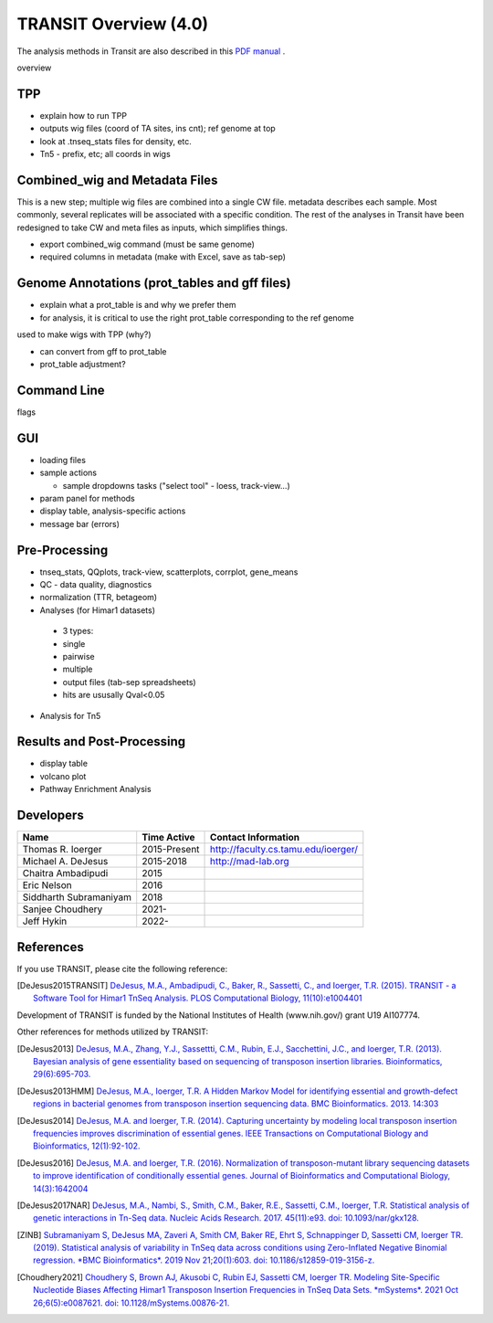 



TRANSIT Overview (4.0)
======================


The analysis methods in Transit are also described in this `PDF manual
<https://orca1.tamu.edu/essentiality/transit/transit-manual.pdf>`_ .

overview

TPP
---

* explain how to run TPP

* outputs wig files (coord of TA sites, ins cnt); ref genome at top

* look at .tnseq_stats files for density, etc.

* Tn5 - prefix, etc; all coords in wigs


Combined_wig and Metadata Files
-------------------------------

This is a new step; multiple wig files are combined into a single CW file.
metadata describes each sample.  Most commonly, several replicates will be 
associated with a specific condition.
The rest of the analyses in Transit have been
redesigned to take CW and meta files as inputs, which simplifies things.

* export combined_wig command (must be same genome)

* required columns in metadata (make with Excel, save as tab-sep)


Genome Annotations (prot_tables and gff files)
------------------

* explain what a prot_table is and why we prefer them

* for analysis, it is critical to use the right prot_table corresponding to the ref genome
used to make wigs with TPP (why?)

* can convert from gff to prot_table

* prot_table adjustment?


Command Line
------------

flags



GUI
---

* loading files

* sample actions

  *  sample dropdowns tasks ("select tool" - loess, track-view...)

* param panel for methods

* display table, analysis-specific actions 

* message bar (errors)


Pre-Processing
--------------

* tnseq_stats, QQplots, track-view, scatterplots, corrplot, gene_means

* QC - data quality, diagnostics

* normalization (TTR, betageom)

* Analyses (for Himar1 datasets)

 * 3 types:

 * single

 * pairwise 

 * multiple

 * output files (tab-sep spreadsheets)

 * hits are ususally Qval<0.05

* Analysis for Tn5

Results and Post-Processing
---------------------------

* display table

* volcano plot

* Pathway Enrichment Analysis





Developers
----------

=======================  ============  ==============================================================================
 Name                    Time Active          Contact Information
=======================  ============  ==============================================================================
Thomas R. Ioerger        2015-Present  `http://faculty.cs.tamu.edu/ioerger/ <http://faculty.cs.tamu.edu/ioerger/>`_
Michael A. DeJesus       2015-2018     `http://mad-lab.org <http://mad-lab.org>`_
Chaitra Ambadipudi       2015
Eric Nelson              2016
Siddharth Subramaniyam   2018
Sanjee Choudhery         2021-
Jeff Hykin               2022-
=======================  ============  ==============================================================================




References
----------


If you use TRANSIT, please cite the following reference:


.. [DeJesus2015TRANSIT] `DeJesus, M.A., Ambadipudi, C., Baker, R., Sassetti, C., and Ioerger, T.R. (2015). TRANSIT - a Software Tool for Himar1 TnSeq Analysis. PLOS Computational Biology, 11(10):e1004401 <http://journals.plos.org/ploscompbiol/article?id=10.1371/journal.pcbi.1004401>`_



Development of TRANSIT is funded by the National Institutes of Health (www.nih.gov/) grant U19 AI107774.



Other references for methods utilized by TRANSIT:



.. [DeJesus2013]  `DeJesus, M.A., Zhang, Y.J., Sassettti, C.M., Rubin, E.J.,
  Sacchettini, J.C., and Ioerger, T.R. (2013). Bayesian analysis of gene essentiality based on sequencing of transposon insertion libraries. Bioinformatics, 29(6):695-703. <http://www.ncbi.nlm.nih.gov/pubmed/23361328>`_


.. [DeJesus2013HMM] `DeJesus, M.A., Ioerger, T.R. A Hidden Markov Model for identifying essential and growth-defect regions in bacterial genomes from transposon insertion sequencing data. BMC Bioinformatics. 2013. 14:303 <http://www.ncbi.nlm.nih.gov/pubmed/24103077>`_


.. [DeJesus2014] `DeJesus, M.A. and Ioerger, T.R. (2014). Capturing uncertainty by modeling local transposon insertion frequencies improves discrimination of essential genes. IEEE Transactions on Computational Biology and Bioinformatics, 12(1):92-102. <http://www.ncbi.nlm.nih.gov/pubmed/26357081>`_



.. [DeJesus2016] `DeJesus, M.A. and Ioerger, T.R. (2016). Normalization of transposon-mutant library sequencing datasets to improve identification of conditionally essential genes. Journal of Bioinformatics and Computational Biology, 14(3):1642004 <http://www.ncbi.nlm.nih.gov/pubmed/26932272>`_


.. [DeJesus2017NAR] `DeJesus, M.A., Nambi, S., Smith, C.M., Baker, R.E., Sassetti, C.M., Ioerger, T.R. Statistical analysis of genetic interactions in Tn-Seq data.  Nucleic Acids Research. 2017. 45(11):e93. doi: 10.1093/nar/gkx128. <https://www.ncbi.nlm.nih.gov/pubmed/28334803>`_

.. [ZINB] `Subramaniyam S, DeJesus MA, Zaveri A, Smith CM, Baker RE, Ehrt S, Schnappinger D, Sassetti CM, Ioerger TR. (2019).  Statistical analysis of variability in TnSeq data across conditions using Zero-Inflated Negative Binomial regression. *BMC Bioinformatics*. 2019 Nov 21;20(1):603. doi: 10.1186/s12859-019-3156-z. <https://bmcbioinformatics.biomedcentral.com/articles/10.1186/s12859-019-3156-z>`_

.. [Choudhery2021] `Choudhery S, Brown AJ, Akusobi C, Rubin EJ, Sassetti CM, Ioerger TR. Modeling Site-Specific Nucleotide Biases Affecting Himar1 Transposon Insertion Frequencies in TnSeq Data Sets. *mSystems*. 2021 Oct 26;6(5):e0087621. doi: 10.1128/mSystems.00876-21. <https://pubmed.ncbi.nlm.nih.gov/34665010/>`_
